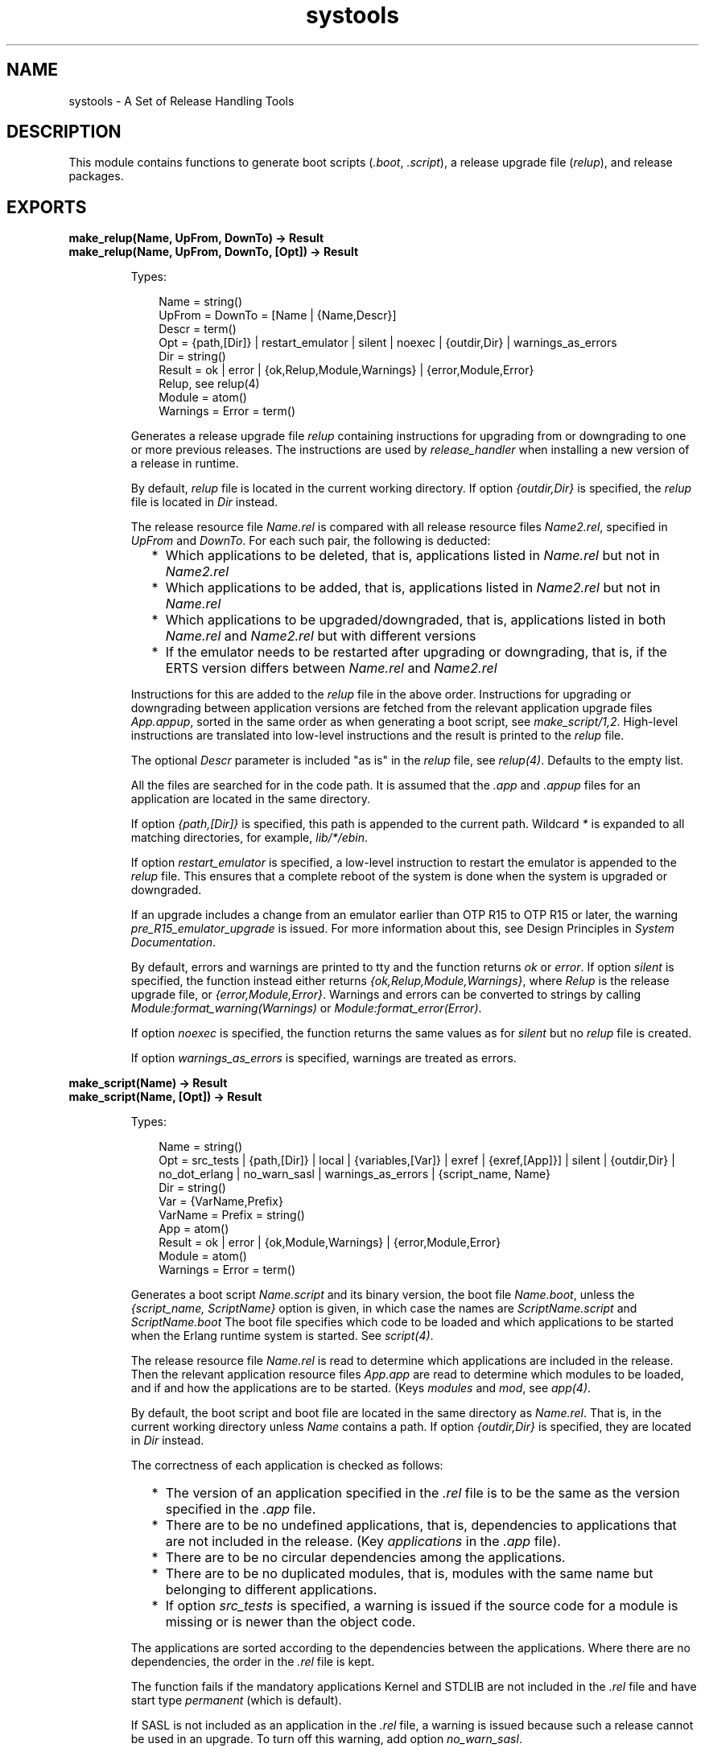 .TH systools 3 "sasl 4.0.1" "Ericsson AB" "Erlang Module Definition"
.SH NAME
systools \- A Set of Release Handling Tools
.SH DESCRIPTION
.LP
This module contains functions to generate boot scripts (\fI\&.boot\fR\&, \fI\&.script\fR\&), a release upgrade file (\fIrelup\fR\&), and release packages\&.
.SH EXPORTS
.LP
.B
make_relup(Name, UpFrom, DownTo) -> Result
.br
.B
make_relup(Name, UpFrom, DownTo, [Opt]) -> Result
.br
.RS
.LP
Types:

.RS 3
Name = string()
.br
UpFrom = DownTo = [Name | {Name,Descr}]
.br
 Descr = term()
.br
Opt = {path,[Dir]} | restart_emulator | silent | noexec | {outdir,Dir} | warnings_as_errors
.br
 Dir = string()
.br
Result = ok | error | {ok,Relup,Module,Warnings} | {error,Module,Error}
.br
 Relup, see relup(4)
.br
 Module = atom()
.br
 Warnings = Error = term()
.br
.RE
.RE
.RS
.LP
Generates a release upgrade file \fIrelup\fR\& containing instructions for upgrading from or downgrading to one or more previous releases\&. The instructions are used by \fIrelease_handler\fR\& when installing a new version of a release in runtime\&.
.LP
By default, \fIrelup\fR\& file is located in the current working directory\&. If option \fI{outdir,Dir}\fR\& is specified, the \fIrelup\fR\& file is located in \fIDir\fR\& instead\&.
.LP
The release resource file \fIName\&.rel\fR\& is compared with all release resource files \fIName2\&.rel\fR\&, specified in \fIUpFrom\fR\& and \fIDownTo\fR\&\&. For each such pair, the following is deducted:
.RS 2
.TP 2
*
Which applications to be deleted, that is, applications listed in \fIName\&.rel\fR\& but not in \fIName2\&.rel\fR\&
.LP
.TP 2
*
Which applications to be added, that is, applications listed in \fIName2\&.rel\fR\& but not in \fIName\&.rel\fR\&
.LP
.TP 2
*
Which applications to be upgraded/downgraded, that is, applications listed in both \fIName\&.rel\fR\& and \fIName2\&.rel\fR\& but with different versions
.LP
.TP 2
*
If the emulator needs to be restarted after upgrading or downgrading, that is, if the ERTS version differs between \fIName\&.rel\fR\& and \fIName2\&.rel\fR\&
.LP
.RE

.LP
Instructions for this are added to the \fIrelup\fR\& file in the above order\&. Instructions for upgrading or downgrading between application versions are fetched from the relevant application upgrade files \fIApp\&.appup\fR\&, sorted in the same order as when generating a boot script, see \fImake_script/1,2\fR\&\&. High-level instructions are translated into low-level instructions and the result is printed to the \fIrelup\fR\& file\&.
.LP
The optional \fIDescr\fR\& parameter is included "as is" in the \fIrelup\fR\& file, see \fIrelup(4)\fR\&\&. Defaults to the empty list\&.
.LP
All the files are searched for in the code path\&. It is assumed that the \fI\&.app\fR\& and \fI\&.appup\fR\& files for an application are located in the same directory\&.
.LP
If option \fI{path,[Dir]}\fR\& is specified, this path is appended to the current path\&. Wildcard \fI*\fR\& is expanded to all matching directories, for example, \fIlib/*/ebin\fR\&\&.
.LP
If option \fIrestart_emulator\fR\& is specified, a low-level instruction to restart the emulator is appended to the \fIrelup\fR\& file\&. This ensures that a complete reboot of the system is done when the system is upgraded or downgraded\&.
.LP
If an upgrade includes a change from an emulator earlier than OTP R15 to OTP R15 or later, the warning \fIpre_R15_emulator_upgrade\fR\& is issued\&. For more information about this, see Design Principles in \fISystem Documentation\fR\&\&.
.LP
By default, errors and warnings are printed to tty and the function returns \fIok\fR\& or \fIerror\fR\&\&. If option \fIsilent\fR\& is specified, the function instead either returns \fI{ok,Relup,Module,Warnings}\fR\&, where \fIRelup\fR\& is the release upgrade file, or \fI{error,Module,Error}\fR\&\&. Warnings and errors can be converted to strings by calling \fIModule:format_warning(Warnings)\fR\& or \fIModule:format_error(Error)\fR\&\&.
.LP
If option \fInoexec\fR\& is specified, the function returns the same values as for \fIsilent\fR\& but no \fIrelup\fR\& file is created\&.
.LP
If option \fIwarnings_as_errors\fR\& is specified, warnings are treated as errors\&.
.RE
.LP
.B
make_script(Name) -> Result
.br
.B
make_script(Name, [Opt]) -> Result
.br
.RS
.LP
Types:

.RS 3
Name = string()
.br
Opt = src_tests | {path,[Dir]} | local | {variables,[Var]} | exref | {exref,[App]}] | silent | {outdir,Dir} | no_dot_erlang | no_warn_sasl | warnings_as_errors | {script_name, Name}
.br
 Dir = string()
.br
 Var = {VarName,Prefix}
.br
 VarName = Prefix = string()
.br
 App = atom()
.br
Result = ok | error | {ok,Module,Warnings} | {error,Module,Error}
.br
 Module = atom()
.br
 Warnings = Error = term()
.br
.RE
.RE
.RS
.LP
Generates a boot script \fIName\&.script\fR\& and its binary version, the boot file \fIName\&.boot\fR\&, unless the \fI{script_name, ScriptName}\fR\& option is given, in which case the names are \fIScriptName\&.script\fR\& and \fIScriptName\&.boot\fR\& The boot file specifies which code to be loaded and which applications to be started when the Erlang runtime system is started\&. See \fIscript(4)\fR\&\&.
.LP
The release resource file \fIName\&.rel\fR\& is read to determine which applications are included in the release\&. Then the relevant application resource files \fIApp\&.app\fR\& are read to determine which modules to be loaded, and if and how the applications are to be started\&. (Keys \fImodules\fR\& and \fImod\fR\&, see \fIapp(4)\fR\&\&.
.LP
By default, the boot script and boot file are located in the same directory as \fIName\&.rel\fR\&\&. That is, in the current working directory unless \fIName\fR\& contains a path\&. If option \fI{outdir,Dir}\fR\& is specified, they are located in \fIDir\fR\& instead\&.
.LP
The correctness of each application is checked as follows:
.RS 2
.TP 2
*
The version of an application specified in the \fI\&.rel\fR\& file is to be the same as the version specified in the \fI\&.app\fR\& file\&.
.LP
.TP 2
*
There are to be no undefined applications, that is, dependencies to applications that are not included in the release\&. (Key \fIapplications\fR\& in the \fI\&.app\fR\& file)\&.
.LP
.TP 2
*
There are to be no circular dependencies among the applications\&.
.LP
.TP 2
*
There are to be no duplicated modules, that is, modules with the same name but belonging to different applications\&.
.LP
.TP 2
*
If option \fIsrc_tests\fR\& is specified, a warning is issued if the source code for a module is missing or is newer than the object code\&.
.LP
.RE

.LP
The applications are sorted according to the dependencies between the applications\&. Where there are no dependencies, the order in the \fI\&.rel\fR\& file is kept\&.
.LP
The function fails if the mandatory applications Kernel and STDLIB are not included in the \fI\&.rel\fR\& file and have start type \fIpermanent\fR\& (which is default)\&.
.LP
If SASL is not included as an application in the \fI\&.rel\fR\& file, a warning is issued because such a release cannot be used in an upgrade\&. To turn off this warning, add option \fIno_warn_sasl\fR\&\&.
.LP
All files are searched for in the current path\&. It is assumed that the \fI\&.app\fR\& and \fI\&.beam\fR\& files for an application are located in the same directory\&. The \fI\&.erl\fR\& files are also assumed to be located in this directory, unless it is an \fIebin\fR\& directory in which case they can be located in the corresponding \fIsrc\fR\& directory\&.
.LP
If option \fI{path,[Dir]}\fR\& is specified, this path is appended to the current path\&. A directory in the path can be specified with a wildcard \fI*\fR\&, this is expanded to all matching directories\&. Example: \fI"lib/*/ebin"\fR\&\&.
.LP
In the generated boot script all application directories are structured as \fIApp-Vsn/ebin\fR\&\&. They are assumed to be located in \fI$ROOT/lib\fR\&, where \fI$ROOT\fR\& is the root directory of the installed release\&. If option \fIlocal\fR\& is specified, the actual directories where the applications were found are used instead\&. This is a useful way to test a generated boot script locally\&.
.LP
Option \fIvariables\fR\& can be used to specify an installation directory other than \fI$ROOT/lib\fR\& for some of the applications\&. If a variable \fI{VarName,Prefix}\fR\& is specified and an application is found in a directory \fIPrefix/Rest/App[-Vsn]/ebin\fR\&, this application gets the path \fIVarName/Rest/App-Vsn/ebin\fR\& in the boot script\&. If an application is found in a directory \fIPrefix/Rest\fR\&, the path is \fIVarName/Rest/App-Vsn/ebin\fR\&\&. When starting Erlang, all variables \fIVarName\fR\& are given values using command-line flag \fIboot_var\fR\&\&.
.LP
\fIExample:\fR\& If option \fI{variables,[{"TEST","lib"}]}\fR\& is specified and \fImyapp\&.app\fR\& is found in \fIlib/myapp/ebin\fR\&, the path to this application in the boot script is \fI"$TEST/myapp-1/ebin"\fR\&\&. If \fImyapp\&.app\fR\& is found in \fIlib/test\fR\&, the path is \fI$TEST/test/myapp-1/ebin\fR\&\&.
.LP
The checks performed before the boot script is generated can be extended with some cross reference checks by specifying option \fIexref\fR\&\&. These checks are performed with the Xref tool\&. All applications, or the applications specified with \fI{exref,[App]}\fR\&, are checked by Xref and warnings are issued for calls to undefined functions\&.
.LP
By default, errors and warnings are printed to tty and the function returns \fIok\fR\& or \fIerror\fR\&\&. If option \fI{ok,Module,Warnings}\fR\& or \fI{error,Module,Error}\fR\&\&. \fIsilent\fR\& is specified, the function instead returns Warnings and errors can be converted to strings by calling \fIModule:format_warning(Warnings)\fR\& or \fIModule:format_error(Error)\fR\&\&.
.LP
If option \fIwarnings_as_errors\fR\& is specified, warnings are treated as errors\&.
.LP
If option \fIno_dot_erlang\fR\& is specified, the instruction to load the \fI\&.erlang\fR\& file during boot is \fInot\fR\& included\&.
.RE
.LP
.nf

.B
make_tar(Name) -> Result
.br
.fi
.br
.nf

.B
make_tar(Name, Opts) -> Result
.br
.fi
.br
.RS
.LP
Types:

.RS 3
Name = string()
.br
Opts = [Opt]
.br
Opt = 
.br
    {dirs, [IncDir]} |
.br
    {path, [Dir]} |
.br
    {variables, [Var]} |
.br
    {var_tar, VarTar} |
.br
    {erts, Dir} |
.br
    erts_all | src_tests | exref |
.br
    {exref, [App]} |
.br
    silent |
.br
    {outdir, Dir} |
.br
    no_warn_sasl | warnings_as_errors |
.br
    {extra_files, ExtraFiles}
.br
Dir = file:filename_all()
.br
IncDir = src | include | atom()
.br
Var = {VarName, PreFix}
.br
VarName = PreFix = string()
.br
VarTar = include | ownfile | omit
.br
App = atom()
.br
Result = 
.br
    ok | error |
.br
    {ok, Module :: module(), Warnings :: term()} |
.br
    {error, Module :: module(), Error :: term()}
.br
ExtraFiles = [{NameInArchive, file:filename_all()}]
.br
NameInArchive = string()
.br
.RE
.RE
.RS
.LP
Creates a release package file \fIName\&.tar\&.gz\fR\&\&. This file must be uncompressed and unpacked on the target system using \fIrelease_handler\fR\& before the new release can be installed\&.
.LP
The release resource file \fIName\&.rel\fR\& is read to determine which applications are included in the release\&. Then the relevant application resource files \fIApp\&.app\fR\& are read to determine the version and modules of each application (keys \fIvsn\fR\& and \fImodules\fR\&, see \fIapp(4)\fR\&)\&.
.LP
By default, the release package file is located in the same directory as \fIName\&.rel\fR\&\&. That is, in the current working directory unless \fIName\fR\& contains a path\&. If option \fI{outdir,Dir}\fR\& is specified, it is located in \fIDir\fR\& instead\&.
.LP
If SASL is not included as an application in the \fI\&.rel\fR\& file, a warning is issued because such a release cannot be used in an upgrade\&. To turn off this warning, add option \fIno_warn_sasl\fR\&\&.
.LP
By default, the release package contains the directories \fIlib/App-Vsn/ebin\fR\& and \fIlib/App-Vsn/priv\fR\& for each included application\&. If more directories are to be included, option \fIdirs\fR\& is specified, for example, \fI{dirs,[src,examples]}\fR\&\&.
.LP
All these files are searched for in the current path\&. If option \fI{path,[Dir]}\fR\& is specified, this path is appended to the current path\&. Wildcard \fI*\fR\& is expanded to all matching directories\&. Example: \fI"lib/*/ebin"\fR\&\&.
.LP
If the \fI{extra_files, ExtraFiles}\fR\& option is given then the \fIExtraFiles\fR\& are added to the tarball after everything else to be included has been added\&. The \fIExtraFiles\fR\& list is a list of files or directories in the same format as the \fIadd_type()\fR\& tuple for erl_tar:add/3,4
.LP
Option \fIvariables\fR\& can be used to specify an installation directory other than \fIlib\fR\& for some of the applications\&. If variable \fI{VarName,Prefix}\fR\& is specified and an application is found in directory \fIPrefix/Rest/App[-Vsn]/ebin\fR\&, this application is packed into a separate \fIVarName\&.tar\&.gz\fR\& file as \fIRest/App-Vsn/ebin\fR\&\&.
.LP
\fIExample:\fR\& If option \fI{variables,[{"TEST","lib"}]}\fR\& is specified and \fImyapp\&.app\fR\& is located in \fIlib/myapp-1/ebin\fR\&, application \fImyapp\fR\& is included in \fITEST\&.tar\&.gz\fR\&:
.LP
.nf

% tar tf TEST\&.tar
myapp-1/ebin/myapp.app
...
.fi
.LP
Option \fI{var_tar,VarTar}\fR\& can be used to specify if and where a separate package is to be stored\&. In this option \fIVarTar\fR\& is one of the following:
.RS 2
.TP 2
.B
\fIinclude\fR\&:
Each separate (variable) package is included in the main \fIReleaseName\&.tar\&.gz\fR\& file\&. This is the default\&.
.TP 2
.B
\fIownfile\fR\&:
Each separate (variable) package is generated as a separate file in the same directory as the \fIReleaseName\&.tar\&.gz\fR\& file\&.
.TP 2
.B
\fIomit\fR\&:
No separate (variable) packages are generated\&. Applications that are found underneath a variable directory are ignored\&.
.RE
.LP
A directory \fIreleases\fR\& is also included in the release package, containing \fIName\&.rel\fR\& and a subdirectory \fIRelVsn\fR\&\&. \fIRelVsn\fR\& is the release version as specified in \fIName\&.rel\fR\&\&.
.LP
\fIreleases/RelVsn\fR\& contains the boot script \fIName\&.boot\fR\& renamed to \fIstart\&.boot\fR\& and, if found, the files \fIrelup\fR\& and \fIsys\&.config\fR\& or \fIsys\&.config\&.src\fR\&\&. These files are searched for in the same directory as \fIName\&.rel\fR\&, in the current working directory, and in any directories specified using option \fIpath\fR\&\&. In the case of \fIsys\&.config\fR\& it is not included if \fIsys\&.config\&.src\fR\& is found\&.
.LP
If the release package is to contain a new Erlang runtime system, the \fIerts-ErtsVsn/bin\fR\& directory of the specified runtime system \fI{erts,Dir}\fR\& is copied to \fIerts-ErtsVsn/bin\fR\&\&. Some erts executables are not copied by default, if you want to include all executables you can give the \fIerts_all\fR\& option\&.
.LP
All checks with function \fImake_script\fR\& are performed before the release package is created\&. Options \fIsrc_tests\fR\& and \fIexref\fR\& are also valid here\&.
.LP
The return value and the handling of errors and warnings are the same as described for \fImake_script\fR\&\&.
.RE
.LP
.B
script2boot(File) -> ok | error
.br
.RS
.LP
Types:

.RS 3
File = string()
.br
.RE
.RE
.RS
.LP
The Erlang runtime system requires that the contents of the script used to boot the system is a binary Erlang term\&. This function transforms the \fIFile\&.script\fR\& boot script to a binary term, which is stored in the \fIFile\&.boot\fR\& file\&.
.LP
A boot script generated using \fImake_script\fR\& is already transformed to the binary form\&.
.RE
.SH "SEE ALSO"

.LP
\fIapp(4)\fR\&, \fIappup(4)\fR\&, \fIerl(1)\fR\&, \fIrel(4)\fR\&, \fIrelease_handler(3)\fR\&, \fIrelup(4)\fR\&, \fIscript(4)\fR\&